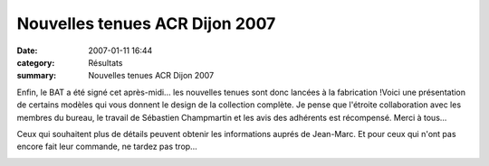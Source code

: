 Nouvelles tenues ACR Dijon 2007
===============================

:date: 2007-01-11 16:44
:category: Résultats
:summary: Nouvelles tenues ACR Dijon 2007

Enfin, le BAT a été signé cet après-midi... les nouvelles tenues sont donc lancées à la fabrication !Voici une présentation de certains modèles qui vous donnent le design de la collection complète. Je pense que l'étroite collaboration avec les membres du bureau, le travail de Sébastien Champmartin et les avis des adhérents est récompensé. Merci à tous...


Ceux qui souhaitent plus de détails peuvent obtenir les informations auprés de Jean-Marc. Et pour ceux qui n'ont pas encore fait leur commande, ne tardez pas trop...


|httpidataover-blogcom0120862tenues-acr-dijon-2007-maillot-acr-dijon.jpg|  |httpidataover-blogcom0120862tenues-acr-dijon-2007-shorty-timer-acr-dijon.jpg|  |httpidataover-blogcom0120862tenues-acr-dijon-2007-veste-coupe-vent-na-o-acr-dijon.jpg|

.. |httpidataover-blogcom0120862tenues-acr-dijon-2007-maillot-acr-dijon.jpg| image:: http://assets.acr-dijon.org/old/httpidataover-blogcom0120862tenues-acr-dijon-2007-maillot-acr-dijon.jpg
.. |httpidataover-blogcom0120862tenues-acr-dijon-2007-shorty-timer-acr-dijon.jpg| image:: http://assets.acr-dijon.org/old/httpidataover-blogcom0120862tenues-acr-dijon-2007-shorty-timer-acr-dijon.jpg
.. |httpidataover-blogcom0120862tenues-acr-dijon-2007-veste-coupe-vent-na-o-acr-dijon.jpg| image:: http://assets.acr-dijon.org/old/httpidataover-blogcom0120862tenues-acr-dijon-2007-veste-coupe-vent-na-o-acr-dijon.jpg
